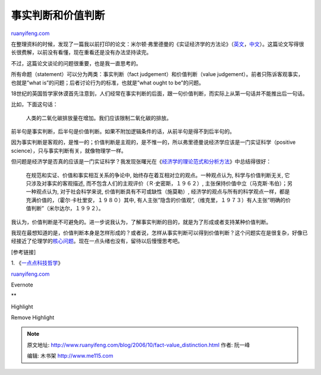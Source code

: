 .. _200610_fact-value_distinction:

事实判断和价值判断
=====================================

`ruanyifeng.com <http://www.ruanyifeng.com/blog/2006/10/fact-value_distinction.html>`__

在整理资料的时候，发现了一篇我以前打印的论文：米尔顿·弗里德曼的《实证经济学的方法论》（\ `英文 <http://members.shaw.ca/compilerpress1/Anno%20Friedman%20Positive.htm>`__\ ，\ `中文 <http://web.cenet.org.cn/web/ECOMAN/index.php3?file=detail.php3&nowdir=&id=30940&detail=1>`__\ ）。这篇论文写得很长很费解，以前没有看懂，现在重看还是没有办法坚持读完。

不过，这篇论文谈论的问题很重要，也是我一直思考的。

所有命题（statement）可以分为两类：事实判断（fact
judgement）和价值判断（value
judgement）。前者只陈诉客观事实，也就是”what
is”的问题；后者讨论行为的标准，也就是”what ought to be”的问题。

18世纪的英国哲学家休谟首先注意到，人们经常在事实判断的后面，跟一句价值判断，而实际上从第一句话并不能推出后一句话。

比如，下面这句话：

    人类的二氧化碳排放量在增加。我们应该限制二氧化碳的排放。

前半句是事实判断，后半句是价值判断。如果不附加逻辑条件的话，从前半句是得不到后半句的。

因为事实判断是客观的，是惟一的；价值判断是主观的，是不惟一的，所以弗里德曼说经济学应该是一门实证科学（positive
science），只与事实判断有关，就像物理学一样。

但问题是经济学是否真的应该是一门实证科学？我发现张曙光在《\ `经济学的理论范式和分析方法 <http://web.cenet.org.cn/web/yangmengzhu/index.php3?file=detail.php3&nowdir=&id=35169&detail=1>`__\ 》中总结得很好：

    在规范和实证、价值和事实相互关系的争论中,
    始终存在着互相对立的观点。一种观点认为, 科学与价值判断无关,
    它只涉及对事实的客观描述,
    而不包含人们的主观评价（Ｒ·史密斯，１９６２）,
    主张保持价值中立（马克斯·韦伯）；另一种观点认为, 对于社会科学来说,
    价值判断具有不可或缺性（施莫勒）,
    经济学的观点与所有的科学观点一样，都是充满价值的，（霍尔·卡杜里安，１９８０）其中,
    有人主张”隐含的价值观”,（维克里，１９７３）有人主张”明确的价值判断”（米尔达尔，１９９２）。

我认为，价值判断是不可避免的。进一步说我认为，了解事实判断的目的，就是为了形成或者支持某种价值判断。

我现在最想知道的是，价值判断本身是怎样形成的？或者说，怎样从事实判断可以得到价值判断？这个问题实在是很复杂，好像已经接近了伦理学的\ `核心问题 <http://en.wikipedia.org/wiki/Naturalistic_fallacy>`__\ 。现在一点头绪也没有，留待以后慢慢思考吧。

[参考链接]

1.
《\ `一点点科技哲学 <http://www.ruanyifeng.com/blog/2006/04/a_bit_of_scientific_philosophy.html>`__\ 》

`ruanyifeng.com <http://www.ruanyifeng.com/blog/2006/10/fact-value_distinction.html>`__

Evernote

**

Highlight

Remove Highlight

.. note::
    原文地址: http://www.ruanyifeng.com/blog/2006/10/fact-value_distinction.html 
    作者: 阮一峰 

    编辑: 木书架 http://www.me115.com